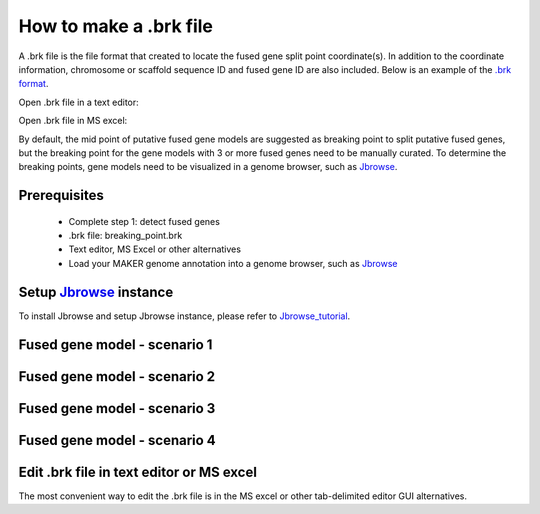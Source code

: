 How to make a .brk file
=======================

A .brk file is the file format that created to locate the fused gene split point coordinate(s). In addition to the 
coordinate information, chromosome or scaffold sequence ID and fused gene ID are also included. Below is an example of 
the `.brk format`_.

Open .brk file in a text editor:

.. image:: images/brk.png
	:target: _images/brk.png

Open .brk file in MS excel:

.. image:: images/brk2.png
	:target: _images/brk2.png


By default, the mid point of putative fused gene models are suggested as breaking point to split putative fused genes,
but the breaking point for the gene models with 3 or more fused genes need to be manually curated. To determine the 
breaking points, gene models need to be visualized in a genome browser, such as Jbrowse_.


Prerequisites
-------------

 * Complete step 1: detect fused genes
 * .brk file: breaking_point.brk
 * Text editor, MS Excel or other alternatives
 * Load your MAKER genome annotation into a genome browser, such as Jbrowse_



Setup Jbrowse_ instance
-----------------------

To install Jbrowse and setup Jbrowse instance, please refer to Jbrowse_tutorial_. 


Fused gene model - scenario 1
-----------------------------

.. image:: images/fused_scenario_1.png
	:target: _images/fused_scenario_1.png


Fused gene model - scenario 2
-----------------------------

.. image:: images/fused_scenario_2.png
	:target: _images/fused_scenario_2.png


Fused gene model - scenario 3
-----------------------------

.. image:: images/fused_scenario_3.png
	:target: _images/fused_scenario_3.png

Fused gene model - scenario 4
-----------------------------

.. image:: images/fused_scenario_4.png
	:target: _images/fused_scenario_4.png


Edit .brk file in text editor or MS excel
-----------------------------------------



The most convenient way to edit the .brk file is in the MS excel or other tab-delimited editor GUI alternatives. 








.. _Jbrowse_tutorial: http://gmod.org/wiki/JBrowse_Tutorial_PAG_2016
.. _Jbrowse: https://jbrowse.org/demos/
.. _.brk format: /file_format.html